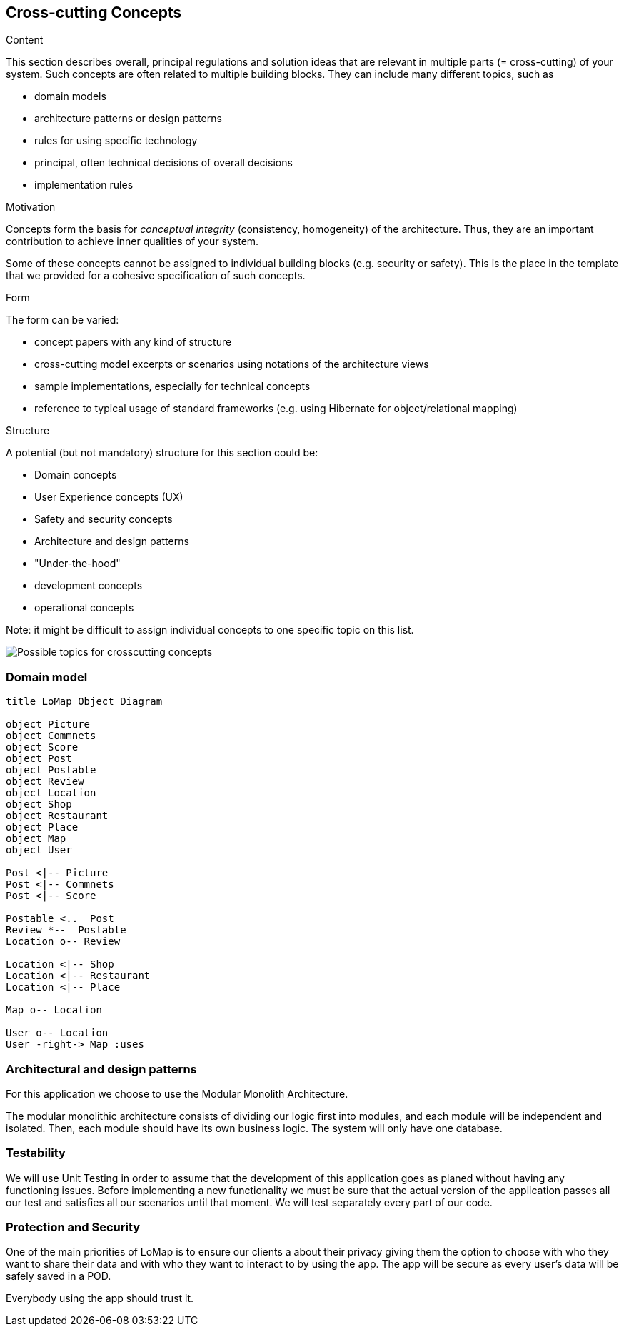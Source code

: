 [[section-concepts]]
== Cross-cutting Concepts


[role="arc42help"]
****
.Content
This section describes overall, principal regulations and solution ideas that are
relevant in multiple parts (= cross-cutting) of your system.
Such concepts are often related to multiple building blocks.
They can include many different topics, such as

* domain models
* architecture patterns or design patterns
* rules for using specific technology
* principal, often technical decisions of overall decisions
* implementation rules

.Motivation
Concepts form the basis for _conceptual integrity_ (consistency, homogeneity)
of the architecture. Thus, they are an important contribution to achieve inner qualities of your system.

Some of these concepts cannot be assigned to individual building blocks
(e.g. security or safety). This is the place in the template that we provided for a
cohesive specification of such concepts.

.Form
The form can be varied:

* concept papers with any kind of structure
* cross-cutting model excerpts or scenarios using notations of the architecture views
* sample implementations, especially for technical concepts
* reference to typical usage of standard frameworks (e.g. using Hibernate for object/relational mapping)

.Structure
A potential (but not mandatory) structure for this section could be:

* Domain concepts
* User Experience concepts (UX)
* Safety and security concepts
* Architecture and design patterns
* "Under-the-hood"
* development concepts
* operational concepts

Note: it might be difficult to assign individual concepts to one specific topic
on this list.

image:08-Crosscutting-Concepts-Structure-EN.png["Possible topics for crosscutting concepts"]
****


=== Domain model
[plantuml,"Domain model UML Diagram",png]
----
title LoMap Object Diagram

object Picture
object Commnets 
object Score
object Post
object Postable
object Review
object Location
object Shop
object Restaurant
object Place
object Map
object User

Post <|-- Picture 
Post <|-- Commnets
Post <|-- Score

Postable <..  Post
Review *--  Postable
Location o-- Review

Location <|-- Shop 
Location <|-- Restaurant
Location <|-- Place

Map o-- Location

User o-- Location
User -right-> Map :uses

----



=== Architectural and design patterns

For this application we choose to use the Modular Monolith Architecture.


The modular monolithic architecture consists of dividing our logic first into modules, and each module will be independent and isolated. Then, each module should have its own business logic. The system will only have one database.


=== Testability

We will use Unit Testing in order to assume that the development of this application goes as planed without having any functioning issues. Before implementing a new functionality we must be sure that the actual version of the application passes all our test and satisfies all our scenarios until that moment. We will test separately every part of our code.

=== Protection and Security

One of the main priorities of LoMap is to ensure our clients a about their privacy giving them the option to choose with who they want to share their data and with who they want to interact to by using the app.
The app will be secure as every user's data will be safely saved in a POD.

Everybody using the app should trust it.

